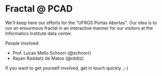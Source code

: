 * Fractal @ PCAD

We'll keep here our efforts for the "UFRGS Portas Abertas". Our idea
is to run an enourmous fractal in an interactive manner for our
visitors at the Informatics Institute data center.

People involved:
- Prof. Lucas Mello Schnorr (@schnorr)
- Rayan Raddatz de Matos (@rddtz)

If you want to get yourself involved, get in touch quickly. ;-)
